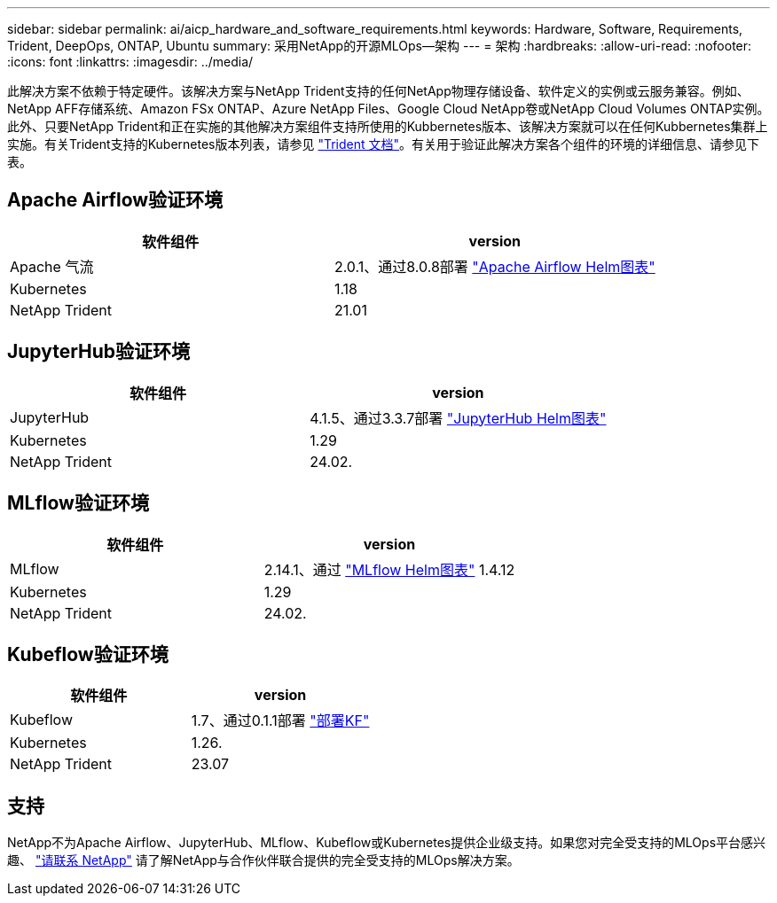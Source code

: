 ---
sidebar: sidebar 
permalink: ai/aicp_hardware_and_software_requirements.html 
keywords: Hardware, Software, Requirements, Trident, DeepOps, ONTAP, Ubuntu 
summary: 采用NetApp的开源MLOps—架构 
---
= 架构
:hardbreaks:
:allow-uri-read: 
:nofooter: 
:icons: font
:linkattrs: 
:imagesdir: ../media/


[role="lead"]
此解决方案不依赖于特定硬件。该解决方案与NetApp Trident支持的任何NetApp物理存储设备、软件定义的实例或云服务兼容。例如、NetApp AFF存储系统、Amazon FSx ONTAP、Azure NetApp Files、Google Cloud NetApp卷或NetApp Cloud Volumes ONTAP实例。此外、只要NetApp Trident和正在实施的其他解决方案组件支持所使用的Kubbernetes版本、该解决方案就可以在任何Kubbernetes集群上实施。有关Trident支持的Kubernetes版本列表，请参见 https://docs.netapp.com/us-en/trident/index.html["Trident 文档"^]。有关用于验证此解决方案各个组件的环境的详细信息、请参见下表。



== Apache Airflow验证环境

|===
| 软件组件 | version 


| Apache 气流 | 2.0.1、通过8.0.8部署 link:https://artifacthub.io/packages/helm/airflow-helm/airflow["Apache Airflow Helm图表"^] 


| Kubernetes | 1.18 


| NetApp Trident | 21.01 
|===


== JupyterHub验证环境

|===
| 软件组件 | version 


| JupyterHub | 4.1.5、通过3.3.7部署 link:https://hub.jupyter.org/helm-chart/["JupyterHub Helm图表"^] 


| Kubernetes | 1.29 


| NetApp Trident | 24.02. 
|===


== MLflow验证环境

|===
| 软件组件 | version 


| MLflow | 2.14.1、通过 link:https://artifacthub.io/packages/helm/bitnami/mlflow["MLflow Helm图表"^] 1.4.12 


| Kubernetes | 1.29 


| NetApp Trident | 24.02. 
|===


== Kubeflow验证环境

|===
| 软件组件 | version 


| Kubeflow | 1.7、通过0.1.1部署 link:https://www.deploykf.org["部署KF"^] 


| Kubernetes | 1.26. 


| NetApp Trident | 23.07 
|===


== 支持

NetApp不为Apache Airflow、JupyterHub、MLflow、Kubeflow或Kubernetes提供企业级支持。如果您对完全受支持的MLOps平台感兴趣、 link:https://www.netapp.com/us/contact-us/index.aspx?for_cr=us["请联系 NetApp"^] 请了解NetApp与合作伙伴联合提供的完全受支持的MLOps解决方案。
